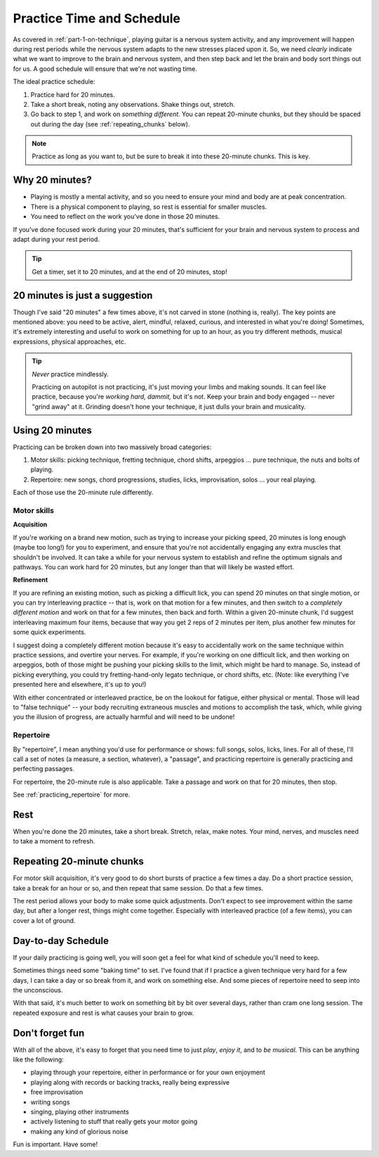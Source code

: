.. _time_and_schedule:

Practice Time and Schedule
==========================

As covered in :ref:`part-1-on-technique`, playing guitar is a nervous system activity, and any improvement will happen during rest periods while the nervous system adapts to the new stresses placed upon it.  So, we need *clearly* indicate what we want to improve to the brain and nervous system, and then step back and let the brain and body sort things out for us.  A good schedule will ensure that we're not wasting time.

The ideal practice schedule:

1. Practice hard for 20 minutes.
2. Take a short break, noting any observations.  Shake things out, stretch.
3. Go back to step 1, and work on *something different*.  You can repeat 20-minute chunks, but they should be spaced out during the day (see :ref:`repeating_chunks` below).

.. note:: Practice as long as you want to, but be sure to break it into these 20-minute chunks.  This is key.

Why 20 minutes?
---------------

* Playing is mostly a mental activity, and so you need to ensure your mind and body are at peak concentration.
* There is a physical component to playing, so rest is essential for smaller muscles.
* You need to reflect on the work you've done in those 20 minutes.

If you've done focused work during your 20 minutes, that's sufficient for your brain and nervous system to process and adapt during your rest period.

.. tip:: Get a timer, set it to 20 minutes, and at the end of 20 minutes, stop!

20 minutes is just a suggestion
-------------------------------

Though I've said "20 minutes" a few times above, it's not carved in stone (nothing is, really).  The key points are mentioned above: you need to be active, alert, mindful, relaxed, curious, and interested in what you're doing!  Sometimes, it's extremely interesting and useful to work on something for up to an hour, as you try different methods, musical expressions, physical approaches, etc.

.. tip:: *Never* practice mindlessly.

   Practicing on autopilot is not practicing, it's just moving your limbs and making sounds.  It can feel like practice, because you're *working hard, dammit,* but it's not.  Keep your brain and body engaged -- never "grind away" at it.  Grinding doesn't hone your technique, it just dulls your brain and musicality.

Using 20 minutes
----------------

Practicing can be broken down into two massively broad categories:

1. Motor skills: picking technique, fretting technique, chord shifts, arpeggios ... pure technique, the nuts and bolts of playing.
2. Repertoire: new songs, chord progressions, studies, licks, improvisation, solos ... your real playing.

Each of those use the 20-minute rule differently.

Motor skills
^^^^^^^^^^^^

**Acquisition**

If you're working on a brand new motion, such as trying to increase your picking speed, 20 minutes is long enough (maybe too long!) for you to experiment, and ensure that you're not accidentally engaging any extra muscles that shouldn't be involved.  It can take a while for your nervous system to establish and refine the optimum signals and pathways.  You can work hard for 20 minutes, but any longer than that will likely be wasted effort.

**Refinement**

If you are refining an existing motion, such as picking a difficult lick, you can spend 20 minutes on that single motion, or you can try interleaving practice -- that is, work on that motion for a few minutes, and then switch to a *completely different motion* and work on that for a few minutes, then back and forth.  Within a given 20-minute chunk, I'd suggest interleaving maximum four items, because that way you get 2 reps of 2 minutes per item, plus another few minutes for some quick experiments.

I suggest doing a completely different motion because it's easy to accidentally work on the same technique within practice sessions, and overtire your nerves.  For example, if you're working on one difficult lick, and then working on arpeggios, both of those might be pushing your picking skills to the limit, which might be hard to manage.  So, instead of picking everything, you could try fretting-hand-only legato technique, or chord shifts, etc.  (Note: like everything I've presented here and elsewhere, it's up to you!)

With either concentrated or interleaved practice, be on the lookout for fatigue, either physical or mental.  Those will lead to "false technique" -- your body recruiting extraneous muscles and motions to accomplish the task, which, while giving you the illusion of progress, are actually harmful and will need to be undone!

Repertoire
^^^^^^^^^^

By "repertoire", I mean anything you'd use for performance or shows: full songs, solos, licks, lines.  For all of these, I'll call a set of notes (a measure, a section, whatever), a "passage", and practicing repertoire is generally practicing and perfecting passages.

For repertoire, the 20-minute rule is also applicable.  Take a passage and work on that for 20 minutes, then stop.

See :ref:`practicing_repertoire` for more.

Rest
----

When you're done the 20 minutes, take a short break.  Stretch, relax, make notes.  Your mind, nerves, and muscles need to take a moment to refresh.

.. _repeating_chunks:

Repeating 20-minute chunks
--------------------------

For motor skill acquisition, it's very good to do short bursts of practice a few times a day.  Do a short practice session, take a break for an hour or so, and then repeat that same session.  Do that a few times.

The rest period allows your body to make some quick adjustments.  Don't expect to see improvement within the same day, but after a longer rest, things might come together.  Especially with interleaved practice (of a few items), you can cover a lot of ground.

Day-to-day Schedule
-------------------

If your daily practicing is going well, you will soon get a feel for what kind of schedule you'll need to keep.

Sometimes things need some "baking time" to set.  I've found that if I practice a given technique very hard for a few days, I can take a day or so break from it, and work on something else.  And some pieces of repertoire need to seep into the unconscious.

With that said, it's much better to work on something bit by bit over several days, rather than cram one long session.  The repeated exposure and rest is what causes your brain to grow.

Don't forget fun
----------------

With all of the above, it's easy to forget that you need time to just *play*, *enjoy it*, and to *be musical*.  This can be anything like the following:

* playing through your repertoire, either in performance or for your own enjoyment
* playing along with records or backing tracks, really being expressive
* free improvisation
* writing songs
* singing, playing other instruments
* actively listening to stuff that really gets your motor going
* making any kind of glorious noise

Fun is important.  Have some!
